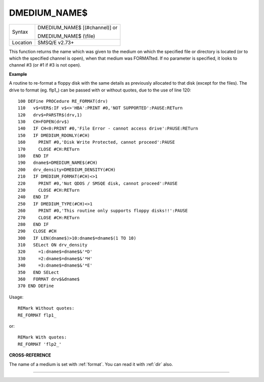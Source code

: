 ..  _dmedium-name-dlr:

DMEDIUM\_NAME$
==============

+----------+------------------------------------------------------------------+
|Syntax    | DMEDIUM\_NAME$ [(#channel)] or                                   |
|          |                                                                  |
|          | DMEDIUM\_NAME$ (\\file)                                          |
+----------+------------------------------------------------------------------+
| Location | SMSQ/E v2.73+                                                    |
+----------+------------------------------------------------------------------+

This function returns the name which was given to the medium on which
the specified file or directory is located (or to which the specified
channel is open), when that medium was FORMATted. If no parameter is
specified, it looks to channel #3 (or #1 if #3 is not open).


**Example**

A routine to re-format a floppy disk with the same details as previously
allocated to that disk (except for the files). The drive to format (eg.
flp1\_) can be passed with or without quotes, due to the use of line
120::

    100 DEFine PROCedure RE_FORMAT(drv)
    110   v$=VER$:IF v$<>'HBA':PRINT #0,'NOT SUPPORTED':PAUSE:RETurn
    120   drv$=PARSTR$(drv,1)
    130   CH=FOPEN(drv$)
    140   IF CH<0:PRINT #0,'File Error - cannot access drive':PAUSE:RETurn
    150   IF DMEDIUM_RDONLY(#CH)
    160     PRINT #0,'Disk Write Protected, cannot proceed':PAUSE
    170     CLOSE #CH:RETurn
    180   END IF
    190   dname$=DMEDIUM_NAME$(#CH)
    200   drv_density=DMEDIUM_DENSITY(#CH)
    210   IF DMEDIUM_FORMAT(#CH)<>1
    220     PRINT #0,'Not QDOS / SMSQE disk, cannot proceed':PAUSE
    230     CLOSE #CH:RETurn
    240   END IF
    250   IF DMEDIUM_TYPE(#CH)<>1
    260     PRINT #0,'This routine only supports floppy disks!!':PAUSE
    270     CLOSE #CH:RETurn
    280   END IF
    290   CLOSE #CH
    300   IF LEN(dname$)>10:dname$=dname$(1 TO 10)
    310   SELect ON drv_density
    320     =1:dname$=dname$&'*D'
    330     =2:dname$=dname$&'*H'
    340     =3:dname$=dname$&'*E'
    350   END SELect
    360   FORMAT drv$&dname$
    370 END DEFine

Usage::

    REMark Without quotes:
    RE_FORMAT flp1_

or::

    REMark With quotes:
    RE_FORMAT 'flp2_'


**CROSS-REFERENCE**

The name of a medium is set with :ref:`format`. You
can read it with :ref:`dir` also.

--------------


